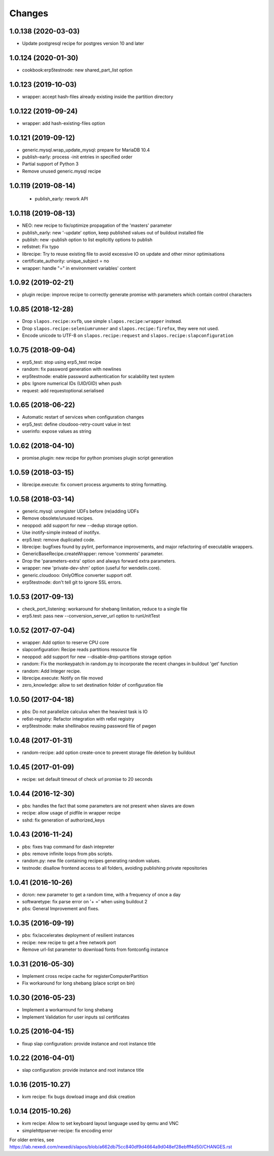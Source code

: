 Changes
=======

1.0.138 (2020-03-03)
--------------------

- Update postgresql recipe for postgres version 10 and later

1.0.124 (2020-01-30)
--------------------

- cookbook:erp5testnode: new shared_part_list option


1.0.123 (2019-10-03)
--------------------

- wrapper: accept hash-files already existing inside the partition directory


1.0.122 (2019-09-24)
--------------------

- wrapper: add hash-existing-files option


1.0.121 (2019-09-12)
--------------------

- generic.mysql.wrap_update_mysql: prepare for MariaDB 10.4
- publish-early: process -init entries in specified order
- Partial support of Python 3
- Remove unused generic.mysql recipe


1.0.119 (2019-08-14)
--------------------

 * publish_early: rework API


1.0.118 (2019-08-13)
--------------------

* NEO: new recipe to fix/optimize propagation of the 'masters' parameter
* publish_early: new '-update' option, keep published values out of buildout installed file
* publish: new -publish option to list explicitly options to publish
* re6stnet: Fix typo
* librecipe: Try to reuse existing file to avoid excessive IO on update and other minor optimisations
* certificate_authority: unique_subject = no
* wrapper: handle "=" in environment variables' content
 

1.0.92 (2019-02-21)
-------------------

* plugin recipe: improve recipe to correctly generate promise with parameters which contain control characters

1.0.85 (2018-12-28)
-----------------------

* Drop ``slapos.recipe:xvfb``, use simple ``slapos.recipe:wrapper`` instead.
* Drop ``slapos.recipe:seleniumrunner`` and ``slapos.recipe:firefox``, they
  were not used.
* Encode unicode to UTF-8 on ``slapos.recipe:request`` and 
  ``slapos.recipe:slapconfiguration`` 

1.0.75 (2018-09-04)
-------------------

* erp5_test: stop using erp5_test recipe
* random: fix password generation with newlines
* erp5testnode: enable password authentication for scalability test system
* pbs: Ignore numerical IDs (UID/GID) when push
* request: add requestoptional.serialised

1.0.65 (2018-06-22)
-------------------

* Automatic restart of services when configuration changes
* erp5_test: define cloudooo-retry-count value in test
* userinfo: expose values as string

1.0.62 (2018-04-10)
-------------------

* promise.plugin: new recipe for python promises plugin script generation

1.0.59 (2018-03-15)
-------------------
* librecipe.execute: fix convert process arguments to string formatting.

1.0.58 (2018-03-14)
-------------------

* generic.mysql: unregister UDFs before (re)adding UDFs
* Remove obsolete/unused recipes.
* neoppod: add support for new --dedup storage option.
* Use inotify-simple instead of inotifyx.
* erp5.test: remove duplicated code.
* librecipe: bugfixes found by pylint, performance improvements, and major
  refactoring of executable wrappers.
* GenericBaseRecipe.createWrapper: remove 'comments' parameter.
* Drop the 'parameters-extra' option and always forward extra parameters.
* wrapper: new 'private-dev-shm' option (useful for wendelin.core).
* generic.cloudooo: OnlyOffice converter support odf.
* erp5testnode: don't tell git to ignore SSL errors.

1.0.53 (2017-09-13)
-------------------

* check_port_listening: workaround for shebang limitation, reduce to a single file
* erp5.test: pass new --conversion_server_url option to runUnitTest

1.0.52 (2017-07-04)
-------------------

* wrapper: Add option to reserve CPU core
* slapconfiguration: Recipe reads partitions resource file
* neoppod: add support for new --disable-drop-partitions storage option
* random: Fix the monkeypatch in random.py to incorporate the recent changes in buildout 'get' function
* random: Add Integer recipe.
* librecipe.execute: Notify on file moved
* zero_knowledge: allow to set destination folder of configuration file


1.0.50 (2017-04-18)
-------------------

* pbs: Do not parallelize calculus when the heaviest task is IO
* re6st-registry: Refactor integration with re6st registry
* erp5testnode: make shellinabox reusing password file of pwgen

1.0.48 (2017-01-31)
-------------------

* random-recipe: add option create-once to prevent storage file deletion by buildout

1.0.45 (2017-01-09)
-------------------

* recipe: set default timeout of check url promise to 20 seconds

1.0.44 (2016-12-30)
-------------------

* pbs: handles the fact that some parameters are not present when slaves are down
* recipe: allow usage of pidfile in wrapper recipe
* sshd: fix generation of authorized_keys

1.0.43 (2016-11-24)
-------------------

* pbs: fixes trap command for dash intepreter
* pbs: remove infinite loops from pbs scripts.
* random.py: new file containing recipes generating random values.
* testnode: disallow frontend access to all folders, avoiding publishing private repositories

1.0.41 (2016-10-26)
-------------------

* dcron: new parameter to get a random time, with a frequency of once a day
* softwaretype: fix parse error on '+ =' when using buildout 2
* pbs: General Improvement and fixes.

1.0.35 (2016-09-19)
-------------------

* pbs: fix/accelerates deployment of resilient instances
* recipe: new recipe to get a free network port
* Remove url-list parameter to download fonts from fontconfig instance

1.0.31 (2016-05-30)
-------------------

* Implement cross recipe cache for registerComputerPartition
* Fix workaround for long shebang (place script on bin)

1.0.30 (2016-05-23)
-------------------

* Implement a workarround for long shebang
* Implement Validation for user inputs ssl certificates

1.0.25 (2016-04-15)
-------------------

* fixup slap configuration: provide instance and root instance title

1.0.22 (2016-04-01)
-------------------

* slap configuration: provide instance and root instance title

1.0.16 (2015-10.27)
-------------------

* kvm recipe: fix bugs dowload image and disk creation

1.0.14 (2015-10.26)
-------------------

* kvm recipe: Allow to set keyboard layout language used by qemu and VNC
* simplehttpserver-recipe: fix encoding error

For older entries, see https://lab.nexedi.com/nexedi/slapos/blob/a662db75cc840df9d4664a9d048ef28ebfff4d50/CHANGES.rst
